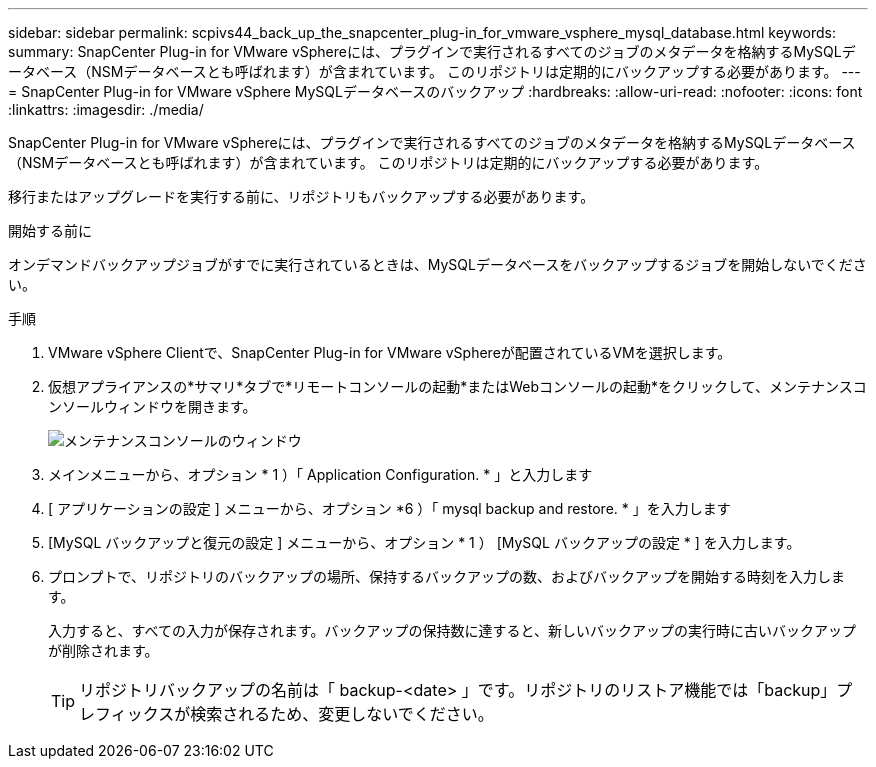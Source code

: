 ---
sidebar: sidebar 
permalink: scpivs44_back_up_the_snapcenter_plug-in_for_vmware_vsphere_mysql_database.html 
keywords:  
summary: SnapCenter Plug-in for VMware vSphereには、プラグインで実行されるすべてのジョブのメタデータを格納するMySQLデータベース（NSMデータベースとも呼ばれます）が含まれています。 このリポジトリは定期的にバックアップする必要があります。 
---
= SnapCenter Plug-in for VMware vSphere MySQLデータベースのバックアップ
:hardbreaks:
:allow-uri-read: 
:nofooter: 
:icons: font
:linkattrs: 
:imagesdir: ./media/


[role="lead"]
SnapCenter Plug-in for VMware vSphereには、プラグインで実行されるすべてのジョブのメタデータを格納するMySQLデータベース（NSMデータベースとも呼ばれます）が含まれています。 このリポジトリは定期的にバックアップする必要があります。

移行またはアップグレードを実行する前に、リポジトリもバックアップする必要があります。

.開始する前に
オンデマンドバックアップジョブがすでに実行されているときは、MySQLデータベースをバックアップするジョブを開始しないでください。

.手順
. VMware vSphere Clientで、SnapCenter Plug-in for VMware vSphereが配置されているVMを選択します。
. 仮想アプライアンスの*サマリ*タブで*リモートコンソールの起動*またはWebコンソールの起動*をクリックして、メンテナンスコンソールウィンドウを開きます。
+
image:scpivs44_image21.png["メンテナンスコンソールのウィンドウ"]

. メインメニューから、オプション * 1 ）「 Application Configuration. * 」と入力します
. [ アプリケーションの設定 ] メニューから、オプション *6 ）「 mysql backup and restore. * 」を入力します
. [MySQL バックアップと復元の設定 ] メニューから、オプション * 1 ） [MySQL バックアップの設定 * ] を入力します。
. プロンプトで、リポジトリのバックアップの場所、保持するバックアップの数、およびバックアップを開始する時刻を入力します。
+
入力すると、すべての入力が保存されます。バックアップの保持数に達すると、新しいバックアップの実行時に古いバックアップが削除されます。

+

TIP: リポジトリバックアップの名前は「 backup-<date> 」です。リポジトリのリストア機能では「backup」プレフィックスが検索されるため、変更しないでください。


